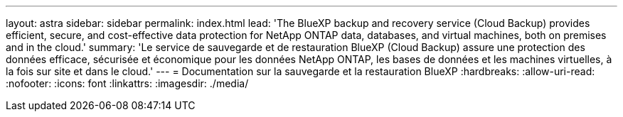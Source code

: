 ---
layout: astra 
sidebar: sidebar 
permalink: index.html 
lead: 'The BlueXP backup and recovery service (Cloud Backup) provides efficient, secure, and cost-effective data protection for NetApp ONTAP data, databases, and virtual machines, both on premises and in the cloud.' 
summary: 'Le service de sauvegarde et de restauration BlueXP (Cloud Backup) assure une protection des données efficace, sécurisée et économique pour les données NetApp ONTAP, les bases de données et les machines virtuelles, à la fois sur site et dans le cloud.' 
---
= Documentation sur la sauvegarde et la restauration BlueXP
:hardbreaks:
:allow-uri-read: 
:nofooter: 
:icons: font
:linkattrs: 
:imagesdir: ./media/


